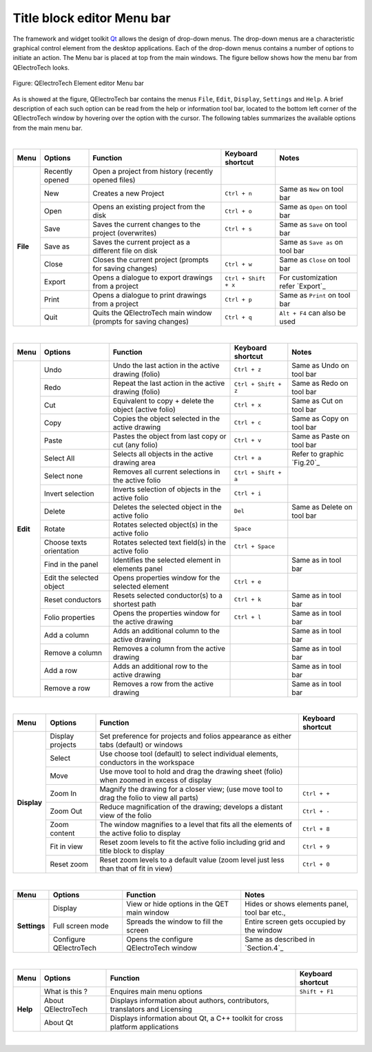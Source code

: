 .. _en/folio/titleblock/titleblockeditor/interface/menubar

Title block editor Menu bar
===========================

The framework and widget toolkit `Qt`_ allows the design of drop-down menus. The drop-down menus 
are a characteristic graphical control element from the desktop applications. Each of the drop-down 
menus contains a number of options to initiate an action. The Menu bar is placed at top from the main 
windows. The figure bellow shows how the menu bar from QElectroTech looks.

.. figure:: graphics/qet_titleblock_editor_menu_nar.png
   :align: center

   Figure: QElectroTech Element editor Menu bar

As is showed at the figure, QElectroTech bar contains the menus ``File``, ``Edit``, ``Display``, 
``Settings`` and ``Help``. A brief description of each such option can be read from the help 
or information tool bar, located to the bottom left corner of the QElectroTech 
window by hovering over the option with the cursor. The following tables summarizes the available 
options from the main menu bar.

|

+------------+------------------+------------------------------------------------------------------+---------------------------+------------------------------------+
| Menu       | Options          | Function                                                         | Keyboard shortcut         | Notes                              |
+============+==================+==================================================================+===========================+====================================+
| **File**   | Recently opened  | Open a project from history (recently opened files)              |                           |                                    |
+            +------------------+------------------------------------------------------------------+---------------------------+------------------------------------+
|            | New              | Creates a new Project                                            |   ``Ctrl + n``            | Same as ``New`` on tool bar        |
+            +------------------+------------------------------------------------------------------+---------------------------+------------------------------------+
|            | Open             | Opens an existing project from the disk                          |   ``Ctrl + o``            | Same as ``Open`` on tool bar       |
+            +------------------+------------------------------------------------------------------+---------------------------+------------------------------------+
|            | Save             | Saves the current changes to the project (overwrites)            |   ``Ctrl + s``            |  Same as ``Save`` on tool bar      |
+            +------------------+------------------------------------------------------------------+---------------------------+------------------------------------+
|            | Save as          | Saves the current project as a different file on disk            |                           |  Same as ``Save as`` on tool bar   |
+            +------------------+------------------------------------------------------------------+---------------------------+------------------------------------+
|            | Close            | Closes the current project (prompts for saving changes)          |   ``Ctrl + w``            |  Same as ``Close`` on tool bar     |
+            +------------------+------------------------------------------------------------------+---------------------------+------------------------------------+
|            | Export           |  Opens a dialogue to export drawings from a project              |   ``Ctrl + Shift + x``    |  For customization refer `Export`_ | 
+            +------------------+------------------------------------------------------------------+---------------------------+------------------------------------+
|            | Print            |  Opens a dialogue to print drawings from a project               |   ``Ctrl + p``            |  Same as ``Print`` on tool bar     |
+            +------------------+------------------------------------------------------------------+---------------------------+------------------------------------+
|            | Quit             |  Quits the QElectroTech main window (prompts for saving changes) |   ``Ctrl + q``            |  ``Alt + F4`` can also be used     |
+------------+------------------+------------------------------------------------------------------+---------------------------+------------------------------------+

|

+--------------+-------------------------------------------+------------------------------------------------------+---------------------------+----------------------------+
| Menu         | Options                                   | Function                                             | Keyboard shortcut         | Notes                      |
+==============+===========================================+======================================================+===========================+============================+
| **Edit**     |  Undo                                     | Undo the last action in the active drawing (folio)   |  ``Ctrl + z``             | Same as Undo on tool bar   |
+              +-------------------------------------------+------------------------------------------------------+---------------------------+----------------------------+
|              |  Redo                                     | Repeat the last action in the active drawing (folio) |  ``Ctrl + Shift + z``     | Same as Redo on tool bar   |
+              +-------------------------------------------+------------------------------------------------------+---------------------------+----------------------------+
|              |  Cut                                      | Equivalent to copy + delete the object (active folio)|  ``Ctrl + x``             | Same as Cut on tool bar    |
+              +-------------------------------------------+------------------------------------------------------+---------------------------+----------------------------+
|              |  Copy                                     | Copies the object selected in the active drawing     |  ``Ctrl + c``             | Same as Copy on tool bar   |
+              +-------------------------------------------+------------------------------------------------------+---------------------------+----------------------------+
|              |  Paste                                    | Pastes the object from last copy or cut (any folio)  |  ``Ctrl + v``             | Same as Paste on tool bar  |
+              +-------------------------------------------+------------------------------------------------------+---------------------------+----------------------------+
|              |  Select All                               | Selects all objects in the active drawing area       |  ``Ctrl + a``             | Refer to graphic `Fig.20`_ |
+              +-------------------------------------------+------------------------------------------------------+---------------------------+----------------------------+
|              |  Select none                              | Removes all current selections in the active folio   |  ``Ctrl + Shift + a``     |                            |
+              +-------------------------------------------+------------------------------------------------------+---------------------------+----------------------------+
|              |  Invert selection                         | Inverts selection of objects in the active folio     |  ``Ctrl + i``             |                            |
+              +-------------------------------------------+------------------------------------------------------+---------------------------+----------------------------+
|              |  Delete                                   | Deletes the selected object in the active folio      |  ``Del``                  | Same as Delete on tool bar |
+              +-------------------------------------------+------------------------------------------------------+---------------------------+----------------------------+
|              |  Rotate                                   | Rotates selected object(s) in the active folio       |  ``Space``                |                            |
+              +-------------------------------------------+------------------------------------------------------+---------------------------+----------------------------+
|              |  Choose texts orientation                 | Rotates selected text field(s) in the active folio   |  ``Ctrl + Space``         |                            |
+              +-------------------------------------------+------------------------------------------------------+---------------------------+----------------------------+
|              |  Find in the panel                        | Identifies the selected element in elements panel    |                           | Same as in tool bar        |
+              +-------------------------------------------+------------------------------------------------------+---------------------------+----------------------------+
|              |  Edit the selected object                 | Opens properties window for the selected element     |  ``Ctrl + e``             |                            |
+              +-------------------------------------------+------------------------------------------------------+---------------------------+----------------------------+
|              |  Reset conductors                         | Resets selected conductor(s) to a shortest path      |  ``Ctrl + k``             | Same as in tool bar        |
+              +-------------------------------------------+------------------------------------------------------+---------------------------+----------------------------+
|              |  Folio properties                         | Opens the properties window for the active drawing   |  ``Ctrl + l``             | Same as in tool bar        |
+              +-------------------------------------------+------------------------------------------------------+---------------------------+----------------------------+
|              |  Add a column                             | Adds an additional column to the active drawing      |                           | Same as in tool bar        |
+              +-------------------------------------------+------------------------------------------------------+---------------------------+----------------------------+
|              |  Remove a column                          | Removes a column from the active drawing             |                           | Same as in tool bar        |
+              +-------------------------------------------+------------------------------------------------------+---------------------------+----------------------------+
|              |  Add a row                                | Adds an additional row to the active drawing         |                           | Same as in tool bar        |
+              +-------------------------------------------+------------------------------------------------------+---------------------------+----------------------------+
|              |  Remove a row                             | Removes a row from the active drawing                |                           | Same as in tool bar        |
+--------------+-------------------------------------------+------------------------------------------------------+---------------------------+----------------------------+

|

+----------------+--------------------------------+--------------------------------------------------------------------------------------------+------------------------+
| Menu           | Options                        | Function                                                                                   | Keyboard shortcut      |
+================+================================+============================================================================================+========================+
| **Display**    | Display projects               | Set preference for projects and folios appearance as either tabs (default) or windows      |                        |
+                +--------------------------------+--------------------------------------------------------------------------------------------+------------------------+
|                | Select                         | Use choose tool (default) to select individual elements, conductors in the workspace       |                        |
+                +--------------------------------+--------------------------------------------------------------------------------------------+------------------------+
|                | Move                           | Use move tool to hold and drag the drawing sheet (folio) when zoomed in excess of display  |                        |
+                +--------------------------------+--------------------------------------------------------------------------------------------+------------------------+
|                | Zoom In                        | Magnify the drawing for a closer view; (use move tool to drag the folio to view all parts) |  ``Ctrl + +``          |
+                +--------------------------------+--------------------------------------------------------------------------------------------+------------------------+
|                | Zoom Out                       | Reduce magnification of the drawing; develops a distant view of the folio                  |  ``Ctrl + -``          |
+                +--------------------------------+--------------------------------------------------------------------------------------------+------------------------+
|                | Zoom content                   | The window magnifies to a level that fits all the elements of the active folio to display  |  ``Ctrl + 8``          |
+                +--------------------------------+--------------------------------------------------------------------------------------------+------------------------+
|                | Fit in view                    | Reset zoom levels to fit the active folio including grid and title block to display        |  ``Ctrl + 9``          |
+                +--------------------------------+--------------------------------------------------------------------------------------------+------------------------+
|                | Reset zoom                     | Reset zoom levels to a default value (zoom level just less than that of fit in view)       |  ``Ctrl + 0``          |
+----------------+--------------------------------+--------------------------------------------------------------------------------------------+------------------------+

|

+---------------+--------------------------------+-------------------------------------------------+--------------------------------------------------+
| Menu          | Options                        | Function                                        | Notes                                            |
+===============+================================+=================================================+==================================================+
| **Settings**  | Display                        | View or hide options in the QET main window     | Hides or shows elements panel, tool bar etc.,    |
+               +--------------------------------+-------------------------------------------------+--------------------------------------------------+
|               | Full screen mode               | Spreads the window to fill the screen           | Entire screen gets occupied by the window        |
+               +--------------------------------+-------------------------------------------------+--------------------------------------------------+
|               | Configure QElectroTech         | Opens the configure QElectroTech window         | Same as described in `Section.4`_                |
+---------------+--------------------------------+-------------------------------------------------+--------------------------------------------------+

|

+---------------+--------------------------------+-----------------------------------------------------------------------------+---------------------------+
| Menu          | Options                        | Function                                                                    | Keyboard shortcut         |
+===============+================================+=============================================================================+===========================+
| **Help**      | What is this ?                 | Enquires main menu options                                                  | ``Shift + F1``            | 
+               +--------------------------------+-----------------------------------------------------------------------------+---------------------------+
|               | About QElectroTech             | Displays information about authors, contributors, translators and Licensing |                           |
+               +--------------------------------+-----------------------------------------------------------------------------+---------------------------+
|               | About Qt                       | Displays information about Qt, a C++ toolkit for cross platform applications|                           |
+---------------+--------------------------------+-----------------------------------------------------------------------------+---------------------------+

|

.. _Qt: https://www.qt.io/